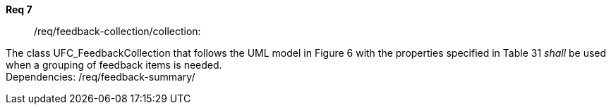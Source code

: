 [[req_core_process-execute-input-inline-object]]
[requirement]
====
[%metadata]
*Req 7*:: /req/feedback-collection/collection:
[.component,class=conditions]
--
The class UFC_FeedbackCollection that follows the UML model in Figure 6 with the properties specified in Table 31 _shall_ be used when a grouping of feedback items is needed. +
Dependencies: /req/feedback-summary/

--

[.component,class=part]
--
//The server SHALL support process input values encoded as qualified values.
--

[.component,class=part]
--
//The value of the `value` key SHALL be an _object_ instance.
--
====